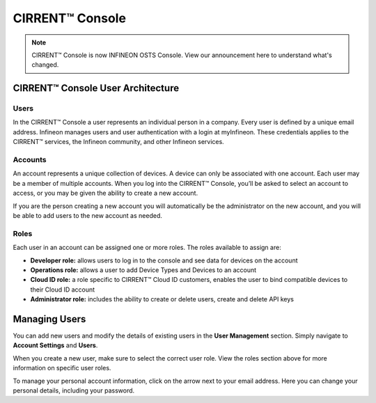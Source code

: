 CIRRENT™ Console
=================

.. note:: CIRRENT™ Console is now INFINEON OSTS Console. View our announcement here to understand what's changed. 


CIRRENT™ Console User Architecture
-----------------------------------

Users
^^^^^^

In the CIRRENT™ Console a user represents an individual person in a company. Every user is defined by a unique email address. Infineon manages users and user authentication with a login at myInfineon. These credentials applies to the CIRRENT™ services, the Infineon community, and other Infineon services.

Accounts
^^^^^^^^^

An account represents a unique collection of devices. A device can only be associated with one account. Each user may be a member of multiple accounts. 
When you log into the CIRRENT™ Console, you’ll be asked to select an account to access, or you may be given the ability to create a new account. 

If you are the person creating a new account you will automatically be the administrator on the new account, and you will be able to add users to the new account as needed.

Roles
^^^^^^^^^

Each user in an account can be assigned one or more roles. The roles available to assign are:

* **Developer role:** allows users to log in to the console and see data for devices on the account

* **Operations role:** allows a user to add Device Types and Devices to an account

* **Cloud ID role:** a role specific to CIRRENT™ Cloud ID customers, enables the user to bind compatible devices to their Cloud ID account

* **Administrator role:** includes the ability to create or delete users, create and delete API keys


Managing Users
----------------

You can add new users and modify the details of existing users in the **User Management** section. Simply navigate to **Account Settings** and **Users**.

.. image:: img/management.png
    :align: center
    :alt: Dashboard 2

When you create a new user, make sure to select the correct user role. View the roles section above for more information on specific user roles.

To manage your personal account information, click on the arrow next to your email address. Here you can change your personal details, including your password.
